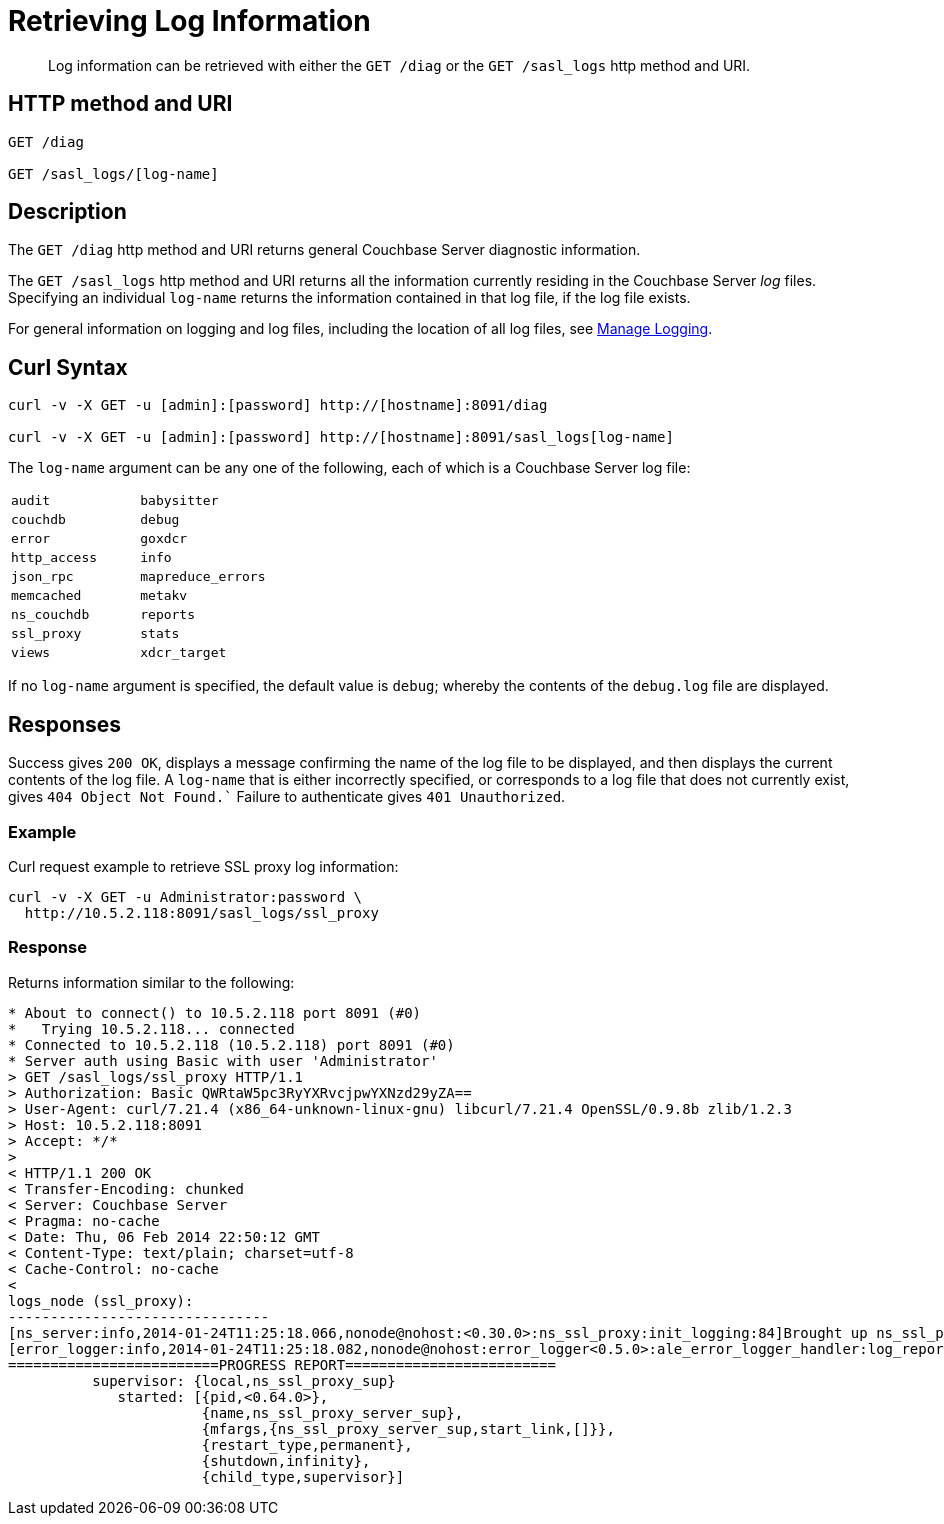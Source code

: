 = Retrieving Log Information
:page-topic-type: reference

[abstract]
Log information can be retrieved with either the `GET /diag` or the `GET /sasl_logs` http method and URI.

== HTTP method and URI

----
GET /diag

GET /sasl_logs/[log-name]
----

[#description]
== Description

The `GET /diag` http method and URI returns general Couchbase Server diagnostic information.

The `GET /sasl_logs` http method and URI returns all the information currently residing in the Couchbase Server _log_ files.
Specifying an individual `log-name` returns the information contained in that log file, if the log file exists.

For general information on logging and log files, including the location of all log files, see xref:manage:manage-logging/manage-logging.adoc[Manage Logging].

== Curl Syntax

----
curl -v -X GET -u [admin]:[password] http://[hostname]:8091/diag

curl -v -X GET -u [admin]:[password] http://[hostname]:8091/sasl_logs[log-name]
----

The `log-name` argument can be any one of the following, each of which is a Couchbase Server log file:

[cols="2,2"]
|===
| `audit`
| `babysitter`
| `couchdb`

| `debug`
| `error`
| `goxdcr`

| `http_access`
| `info`
| `json_rpc`

| `mapreduce_errors`
| `memcached`
| `metakv`

| `ns_couchdb`
| `reports`
| `ssl_proxy`

| `stats`
| `views`
| `xdcr_target`

|===

If no `log-name` argument is specified, the default value is `debug`; whereby the contents of the `debug.log` file are displayed.

[#responses]
== Responses
Success gives `200 OK`, displays a message confirming the name of the log file to be displayed, and then displays the current contents of the log file.
A `log-name` that is either incorrectly specified, or corresponds to a log file that does not currently exist, gives `404 Object Not Found.``
Failure to authenticate gives `401 Unauthorized`.

=== Example

Curl request example to retrieve SSL proxy log information:

----
curl -v -X GET -u Administrator:password \
  http://10.5.2.118:8091/sasl_logs/ssl_proxy
----

=== Response

Returns information similar to the following:

----
* About to connect() to 10.5.2.118 port 8091 (#0)
*   Trying 10.5.2.118... connected
* Connected to 10.5.2.118 (10.5.2.118) port 8091 (#0)
* Server auth using Basic with user 'Administrator'
> GET /sasl_logs/ssl_proxy HTTP/1.1
> Authorization: Basic QWRtaW5pc3RyYXRvcjpwYXNzd29yZA==
> User-Agent: curl/7.21.4 (x86_64-unknown-linux-gnu) libcurl/7.21.4 OpenSSL/0.9.8b zlib/1.2.3
> Host: 10.5.2.118:8091
> Accept: */*
>
< HTTP/1.1 200 OK
< Transfer-Encoding: chunked
< Server: Couchbase Server
< Pragma: no-cache
< Date: Thu, 06 Feb 2014 22:50:12 GMT
< Content-Type: text/plain; charset=utf-8
< Cache-Control: no-cache
<
logs_node (ssl_proxy):
-------------------------------
[ns_server:info,2014-01-24T11:25:18.066,nonode@nohost:<0.30.0>:ns_ssl_proxy:init_logging:84]Brought up ns_ssl_proxy logging
[error_logger:info,2014-01-24T11:25:18.082,nonode@nohost:error_logger<0.5.0>:ale_error_logger_handler:log_report:72]
=========================PROGRESS REPORT=========================
          supervisor: {local,ns_ssl_proxy_sup}
             started: [{pid,<0.64.0>},
                       {name,ns_ssl_proxy_server_sup},
                       {mfargs,{ns_ssl_proxy_server_sup,start_link,[]}},
                       {restart_type,permanent},
                       {shutdown,infinity},
                       {child_type,supervisor}]
----
